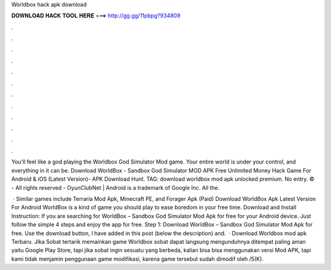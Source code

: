 Worldbox hack apk download



𝐃𝐎𝐖𝐍𝐋𝐎𝐀𝐃 𝐇𝐀𝐂𝐊 𝐓𝐎𝐎𝐋 𝐇𝐄𝐑𝐄 ===> http://gg.gg/11pbpg?934809



.



.



.



.



.



.



.



.



.



.



.



.

You'll feel like a god playing the Worldbox God Simulator Mod game. Your entire world is under your control, and everything in it can be. Download WorldBox - Sandbox God Simulator MOD APK Free Unlimited Money Hack Game For Android & iOS (Latest Version)- APK Download Hunt. TAG: download worldbox mod apk unlocked premium. No entry. © - All rights reserved - OyunClubNet | Android is a trademark of Google Inc. All the.

 · Similar games include Terraria Mod Apk, Minecraft PE, and Forager Apk (Paid) Download WorldBox Apk Latest Version For Android WorldBox is a kind of game you should play to ease boredom in your free time. Download and Install Instruction: If you are searching for WorldBox – Sandbox God Simulator Mod Apk for free for your Android device. Just follow the simple 4 steps and enjoy the app for free. Step 1: Download WorldBox – Sandbox God Simulator Mod Apk for free. Use the download button, I have added in this post (below the description) and.  · Download Worldbox mod apk Terbaru. Jika Sobat tertarik memainkan game Worldbox sobat dapat langsung mengunduhnya ditempat paling aman yaitu Google Play Store, tapi jika sobat ingin sesuatu yang berbeda, kalian bisa bisa menggunakan versi Mod APK, tapi kami tidak menjamin penggunaan game modifikasi, karena game tersebut sudah dimodif oleh /5(K).
